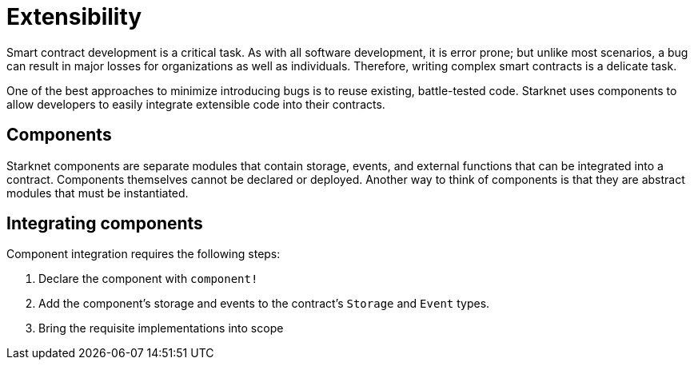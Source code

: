 = Extensibility

Smart contract development is a critical task.
As with all software development, it is error prone;
but unlike most scenarios, a bug can result in major losses for organizations as well as individuals.
Therefore, writing complex smart contracts is a delicate task.

One of the best approaches to minimize introducing bugs is to reuse existing, battle-tested code.
Starknet uses components to allow developers to easily integrate extensible code into their contracts.

== Components

Starknet components are separate modules that contain storage, events, and external functions that can be integrated into a contract.
Components themselves cannot be declared or deployed.
Another way to think of components is that they are abstract modules that must be instantiated.

== Integrating components


Component integration requires the following steps:

1. Declare the component with `component!`
2. Add the component's storage and events to the contract's `Storage` and `Event` types.
3. Bring the requisite implementations into scope
